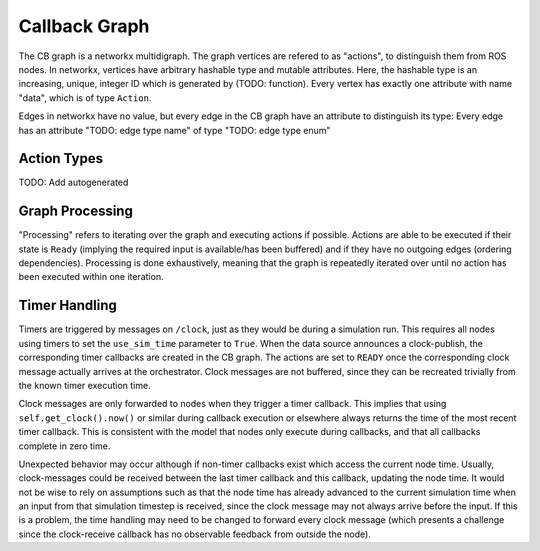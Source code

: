 **************
Callback Graph
**************

The CB graph is a networkx multidigraph.
The graph vertices are refered to as "actions", to distinguish them from ROS nodes.
In networkx, vertices have arbitrary hashable type and mutable attributes.
Here, the hashable type is an increasing, unique, integer ID which is generated by (TODO: function).
Every vertex has exactly one attribute with name "data", which is of type ``Action``.

Edges in networkx have no value, but every edge in the CB graph have an attribute to distinguish its type:
Every edge has an attribute "TODO: edge type name" of type "TODO: edge type enum"

Action Types
============

TODO: Add autogenerated

Graph Processing
================

"Processing" refers to iterating over the graph and executing actions if possible.
Actions are able to be executed if their state is ``Ready`` (implying the required input is available/has been buffered) and if they have no outgoing edges (ordering dependencies).
Processing is done exhaustively, meaning that the graph is repeatedly iterated over until no action has been executed within one iteration.


Timer Handling
==============

Timers are triggered by messages on ``/clock``, just as they would be during a simulation run.
This requires all nodes using timers to set the ``use_sim_time`` parameter to ``True``.
When the data source announces a clock-publish, the corresponding timer callbacks are created in the CB graph.
The actions are set to ``READY`` once the corresponding clock message actually arrives at the orchestrator.
Clock messages are not buffered, since they can be recreated trivially from the known timer execution time.

Clock messages are only forwarded to nodes when they trigger a timer callback.
This implies that using ``self.get_clock().now()`` or similar during callback execution or elsewhere always returns the time of the most recent timer callback.
This is consistent with the model that nodes only execute during callbacks, and that all callbacks complete in zero time.

Unexpected behavior may occur although if non-timer callbacks exist which access the current node time.
Usually, clock-messages could be received between the last timer callback and this callback, updating the node time.
It would not be wise to rely on assumptions such as that the node time has already advanced to the current simulation time when an input from that simulation timestep is received, since the clock message may not always arrive before the input.
If this is a problem, the time handling may need to be changed to forward every clock message (which presents a challenge since the clock-receive callback has no observable feedback from outside the node).
